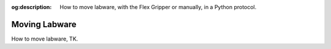 :og:description: How to move labware, with the Flex Gripper or manually, in a Python protocol.

.. _moving-labware:

**************
Moving Labware
**************

How to move labware, TK.